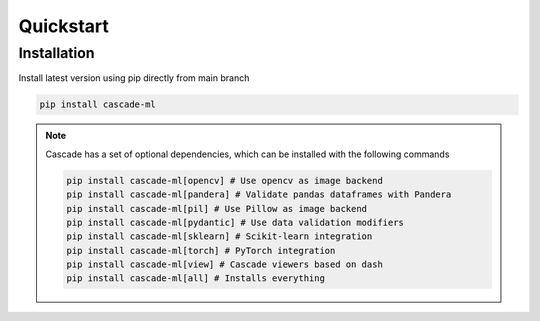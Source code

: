 Quickstart
==========

Installation
------------
Install latest version using pip directly from main branch

.. code-block:: bash

    pip install cascade-ml

.. note::
    Cascade has a set of optional dependencies, which can be installed with the following commands

    .. code-block:: bash

        pip install cascade-ml[opencv] # Use opencv as image backend
        pip install cascade-ml[pandera] # Validate pandas dataframes with Pandera
        pip install cascade-ml[pil] # Use Pillow as image backend
        pip install cascade-ml[pydantic] # Use data validation modifiers
        pip install cascade-ml[sklearn] # Scikit-learn integration
        pip install cascade-ml[torch] # PyTorch integration
        pip install cascade-ml[view] # Cascade viewers based on dash
        pip install cascade-ml[all] # Installs everything
